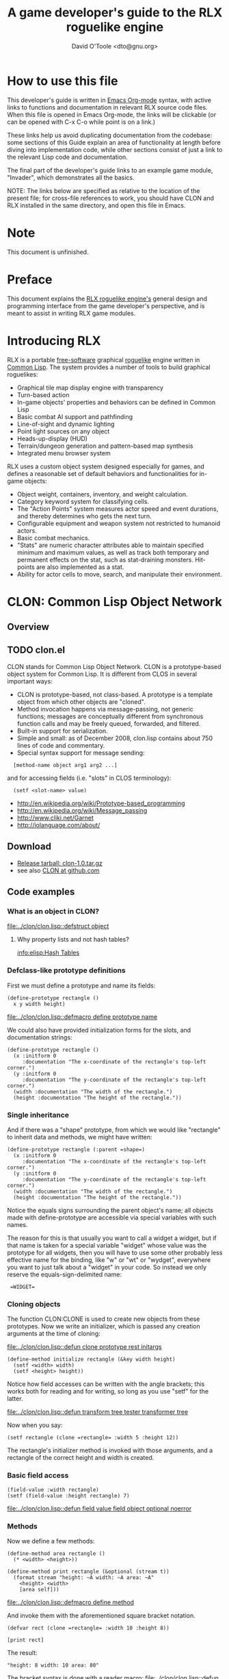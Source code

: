 #+TITLE: A game developer's guide to the RLX roguelike engine
#+AUTHOR: David O'Toole <dto@gnu.org>

* How to use this file

This developer's guide is written in [[http://orgmode.org/][Emacs Org-mode]] syntax, with
active links to functions and documentation in relevant RLX source
code files. When this file is opened in Emacs Org-mode, the links will
be clickable (or can be opened with C-x C-o while point is on a link.)

These links help us avoid duplicating documentation from the codebase:
some sections of this Guide explain an area of functionality at length
before diving into implementation code, while other sections consist
of just a link to the relevant Lisp code and documentation.

The final part of the developer's guide links to an example game
module, "Invader", which demonstrates all the basics.

NOTE: The links below are specified as relative to the location of the
present file; for cross-file references to work, you should have CLON
and RLX installed in the same directory, and open this file in Emacs.

* Note

This document is unfinished.

* Preface

This document explains the [[file:rlx.org][RLX roguelike engine's]] general design and
programming interface from the game developer's perspective, and is
meant to assist in writing RLX game modules. 

* Introducing RLX

RLX is a portable [[http://en.wikipedia.org/wiki/Free_software][free-software]] graphical [[http://en.wikipedia.org/wiki/Roguelike][roguelike]] engine written in
[[http://en.wikipedia.org/wiki/Common_lisp][Common Lisp]]. The system provides a number of tools to build graphical
roguelikes:

 - Graphical tile map display engine with transparency
 - Turn-based action
 - In-game objects' properties and behaviors can be defined in Common Lisp
 - Basic combat AI support and pathfinding 
 - Line-of-sight and dynamic lighting
 - Point light sources on any object
 - Heads-up-display (HUD)
 - Terrain/dungeon generation and pattern-based map synthesis
 - Integrated menu browser system

RLX uses a custom object system designed especially for games, and
defines a reasonable set of default behaviors and functionalities for
in-game objects:

 - Object weight, containers, inventory, and weight calculation.
 - Category keyword system for classifying cells.
 - The "Action Points" system measures actor speed and event
   durations, and thereby determines who gets the next turn.
 - Configurable equipment and weapon system not restricted to humanoid
   actors.
 - Basic combat mechanics.
 - "Stats" are numeric character attributes able to maintain specified
   minimum and maximum values, as well as track both temporary and
   permanent effects on the stat, such as stat-draining
   monsters. Hit-points are also implemented as a stat.
 - Ability for actor cells to move, search, and manipulate their
   environment.

* CLON: Common Lisp Object Network

** Overview

** TODO clon.el

CLON stands for Common Lisp Object Network. CLON is a prototype-based
object system for Common Lisp. It is different from CLOS in several
important ways:

 - CLON is prototype-based, not class-based. A prototype is a template
   object from which other objects are "cloned".
 - Method invocation happens via message-passing, not generic
   functions; messages are conceptually different from synchronous
   function calls and may be freely queued, forwarded, and filtered.
 - Built-in support for serialization.
 - Simple and small: as of December 2008, clon.lisp contains about 750 lines
   of code and commentary.
 - Special syntax support for message sending:
 
:   [method-name object arg1 arg2 ...]

   and for accessing fields (i.e. "slots" in CLOS terminology):

:   (setf <slot-name> value)

    - http://en.wikipedia.org/wiki/Prototype-based_programming
    - http://en.wikipedia.org/wiki/Message_passing
    - http://www.cliki.net/Garnet
    - http://iolanguage.com/about/

** Download

 - [[file:../packages/clon-1.0.tar.gz][Release tarball: clon-1.0.tar.gz]]
 - see also [[http://github.com/dto/clon/tree/master][CLON at github.com]]

** Code examples

*** What is an object in CLON?

[[file:../clon/clon.lisp::defstruct%20object][file:../clon/clon.lisp::defstruct object]]

**** Why property lists and not hash tables? 

[[info:elisp:Hash%20Tables][info:elisp:Hash Tables]]

*** Defclass-like prototype definitions

First we must define a prototype and name its fields:

: (define-prototype rectangle ()
:   x y width height)

[[file:../clon/clon.lisp::defmacro%20define%20prototype%20name][file:../clon/clon.lisp::defmacro define prototype name]]

We could also have provided initialization forms for the slots, and
documentation strings:

: (define-prototype rectangle ()
:   (x :initform 0 
:      :documentation "The x-coordinate of the rectangle's top-left corner.")
:   (y :initform 0 
:      :documentation "The y-coordinate of the rectangle's top-left corner.")
:   (width :documentation "The width of the rectangle.")
:   (height :documentation "The height of the rectangle."))

*** Single inheritance

And if there was a "shape" prototype, from which we would like
"rectangle" to inherit data and methods, we might have written:

: (define-prototype rectangle (:parent =shape=)
:   (x :initform 0 
:      :documentation "The x-coordinate of the rectangle's top-left corner.")
:   (y :initform 0 
:      :documentation "The y-coordinate of the rectangle's top-left corner.")
:   (width :documentation "The width of the rectangle.")
:   (height :documentation "The height of the rectangle."))

Notice the equals signs surrounding the parent object's name; all
objects made with define-prototype are accessible via special
variables with such names. 

The reason for this is that usually you want to call a widget a
widget, but if that name is taken for a special variable "widget"
whose value was the prototype for all widgets, then you will have to
use some other probably less effective name for the binding, like "w"
or "wt" or "wydget", everywhere you want to just talk about a "widget"
in your code. So instead we only reserve the equals-sign-delimited
name:

:  =WIDGET=

*** Cloning objects

The function CLON:CLONE is used to create new objects from these
prototypes. Now we write an initializer, which is passed any creation
arguments at the time of cloning:

[[file:../clon/clon.lisp::defun%20clone%20prototype%20rest%20initargs][file:../clon/clon.lisp::defun clone prototype rest initargs]]

: (define-method initialize rectangle (&key width height)
:   (setf <width> width)
:   (setf <height> height))

Notice how field accesses can be written with the angle brackets; this
works both for reading and for writing, so long as you use "setf" for
the latter. 

[[file:../clon/clon.lisp::defun%20transform%20tree%20tester%20transformer%20tree][file:../clon/clon.lisp::defun transform tree tester transformer tree]]

Now when you say:

: (setf rectangle (clone =rectangle= :width 5 :height 12))

The rectangle's initializer method is invoked with those arguments,
and a rectangle of the correct height and width is created.

*** Basic field access

: (field-value :width rectangle)
: (setf (field-value :height rectangle) 7)

[[file:../clon/clon.lisp::defun%20field%20value%20field%20object%20optional%20noerror][file:../clon/clon.lisp::defun field value field object optional noerror]]

*** Methods

Now we define a few methods:

: (define-method area rectangle ()
:   (* <width> <height>))
: 
: (define-method print rectangle (&optional (stream t))
:   (format stream "height: ~A width: ~A area: ~A"
: 	  <height> <width> 
: 	  [area self]))

[[file:../clon/clon.lisp::defmacro%20define%20method][file:../clon/clon.lisp::defmacro define method]]

And invoke them with the aforementioned square bracket notation.

: (defvar rect (clone =rectangle= :width 10 :height 8))
:
: [print rect]

The result: 

: "height: 8 width: 10 area: 80"

The bracket syntax is done with a reader macro:
[[file:../clon/clon.lisp::defun%20message%20reader%20stream%20char][file:../clon/clon.lisp::defun message reader stream char]]

*** Message queueing

CLON also supports a concept called message queueing. When there is an
active message queue, messages may be entered into the queue instead
of directly invoking a method:

: [queue>>render widget]
: [queue>>attack self :north]

The sender, receiver, method name, and arguments are all recorded in
the queue. The developer can then filter or process them before
sending.

[[file:../clon/clon.lisp::Message%20queueing][file:../clon/clon.lisp::Message queueing]]

*** Message forwarding

And finally, I will mention message forwarding, which handles the case
that an object has no handler for a particular method. This is akin to
[[http://en.wikipedia.org/wiki/Smalltalk][Smalltalk's]] "doesNotUnderstand" concept.

[[file:../clon/clon.lisp::Message%20forwarding][file:../clon/clon.lisp::Message forwarding]]

* RLX: A Reusable Common Lisp Roguelike Engine

** The "console" is a pretend home computer in 80's style
*** Basic input and output functions
**** LISPBUILDER-SDL

http://lispbuilder.sourceforge.net/lispbuilder-sdl.html

**** Drawing to the screen (list of active widgets)
**** Responding to key press events

*** Resources and Modules

**** From "driver-dependent objects" to string handles
**** The PAK file format

[[file:console.lisp::PAK%20resource%20interchange%20files][file:console.lisp::PAK resource interchange files]]
[[file:vm0/vm0.pak::0]]

**** Load-on-demand

[[file:console.lisp::defun%20index%20pak%20module%20name%20pak%20file][file:console.lisp::defun index pak module name pak file]]

**** The different resource types and their loading handlers

[[file:console.lisp::Driver%20dependent%20resource%20object%20loading%20handlers][file:console.lisp::Driver dependent resource object loading handlers]]

**** Not just links to other files: the "data" field

Not yet ported: the map editor

[[file:~/images/RogueLike-5.png]]
[[file:~/images/RogueLike-11.png]]
file:~/images/RogueLike-10.png
[[file:~/images/RogueLike-11.png]]
[[file:~/images/RogueLike-8.png]]
[[file:~/images/RogueLike-9.png]]

**** Standard resources (colors, icons)

[[elisp:(image-dired "~/rlx/standard")]]
file:rgb.lisp

**** Resource aliases and transformations

[[file:console.lisp::Functions%20to%20load%20find%20and%20transform%20resources][file:console.lisp::Functions to load find and transform resources]]

** Widgets: interactive graphical elements with offscreen drawing

*** Widget basics

[[file:widgets.lisp::define%20prototype%20widget][file:widgets.lisp::define prototype widget]]

*** Keymaps
*** Formatted text display

[[file:widgets.lisp::Formatted%20display%20widget][file:widgets.lisp::Formatted display widget]]

*** Command prompts

[[file:widgets.lisp::Command%20prompt%20widget][file:widgets.lisp::Command prompt widget]]

** Cells: the atoms of the game world

*** Overview

[[file:cells.lisp::define%20prototype%20cell][file:cells.lisp::define prototype cell]]

*** Statistics

[[file:cells.lisp::Statistics]]

*** Categories

[[file:cells.lisp::Cell%20categories][file:cells.lisp::Cell categories]]

*** Managing turns with the "Action Points System"

[[file:cells.lisp::Action%20Points][file:cells.lisp::Action Points]]

*** Cell movement

[[file:cells.lisp::Cell%20movement][file:cells.lisp::Cell movement]]

*** Containers

[[file:cells.lisp::Containers]]

*** Manipulating and picking up objects

[[file:cells.lisp::Finding%20and%20manipulating%20objects][file:cells.lisp::Finding and manipulating objects]]

*** Modeling player knowledge (not yet ported)
*** Equipment

[[file:cells.lisp::Equipment]]

*** Simple combat

[[file:cells.lisp::Combat]]

*** Proxying (not yet ported)

** Worlds composed of cells

*** The center of the action: space, time, events

[[file:worlds.lisp::define%20prototype%20world][file:worlds.lisp::define prototype world]]

*** Space: the grid

*** Time: action points and turns

[[file:worlds.lisp::unless%20can%20act%20player%20phase%20number][file:worlds.lisp::unless can act player phase number]]
[[file:worlds.lisp::loop%20while%20can%20act%20cell%20phase%20number%20do][file:worlds.lisp::loop while can act cell phase number do]]

*** Events and narration

[[file:worlds.lisp::Narration%20widget][file:worlds.lisp::Narration widget]]

*** Environmental conditions

[[file:worlds.lisp::define%20prototype%20environment][file:worlds.lisp::define prototype environment]]

*** Lighting

[[file:worlds.lisp::define%20method%20render%20lighting%20world%20cell][file:worlds.lisp::define method render lighting world cell]]

*** Schemes for automatic world generation

[[file:worlds.lisp::define%20method%20generate%20world%20optional%20parameters][file:worlds.lisp::define method generate world optional parameters]]

*** Viewports

[[file:worlds.lisp::Standard%20tile%20display%20viewport%20widget][file:worlds.lisp::Standard tile display viewport widget]]

** Mathematics
 
[[file:math.lisp::math%20lisp%20math%20and%20geometry%20routines][file:math.lisp::math lisp math and geometry routines]]

*** Geometry calculations
*** Shape tracing
*** Line of sight

[[file:math.lisp::defun%20trace%20line%20trace%20function%20x0%20y0%20x1%20y1][file:math.lisp::defun trace line trace function x0 y0 x1 y1]]

*** Lighting

[[file:~/images/RogueLike-4.png]]

*** Plasma 

[[file:~/images/RogueLike-10.png]]
[[file:~/images/RogueLike-7.png]]

*** Pathfinding with A*

http://en.wikipedia.org/wiki/A-star_search_algorithm
[[file:path.lisp::path%20lisp%20A%20pathfinding%20for%20RLX][file:path.lisp::path lisp A pathfinding for RLX]]

** Void Mission Zero: An example game module

*** Particles and pistols

[[file:vm0/vm0.lisp::Muon%20particles%20trails%20and%20pistols][file:vm0/vm0.lisp::Muon particles trails and pistols]]

*** A health pick-up

[[file:vm0/vm0.lisp::the%20med%20hypo][file:vm0/vm0.lisp::the med hypo]]

*** A simple AI bot

[[file:vm0/vm0.lisp::The%20Purple%20Perceptor][file:vm0/vm0.lisp::The Purple Perceptor]]

*** Slightly more complex AI bot

[[file:vm0/vm0.lisp::The%20Red%20Perceptor][file:vm0/vm0.lisp::The Red Perceptor]]

*** Ion shield

[[file:vm0/vm0.lisp::The%20ion%20shield][file:vm0/vm0.lisp::The ion shield]]

*** Explosions and mines

[[file:vm0/vm0.lisp::An%20explosion][file:vm0/vm0.lisp::An explosion]]

*** The Player

[[file:vm0/vm0.lisp::The%20player%20and%20his%20remains][file:vm0/vm0.lisp::The player and his remains]]

* Future work
** Now comes the hard part: game design!
** Finish porting Emacs Lisp parts of engine
** Finish rewriting cell-mode and the RLX resource/ymap editor
** Mini-map radar view
** Sound effects
** Context-dependent music with .xm and .ogg files
** More stuff! Weapons, enemies, stories
** Redefining roguelike development 

